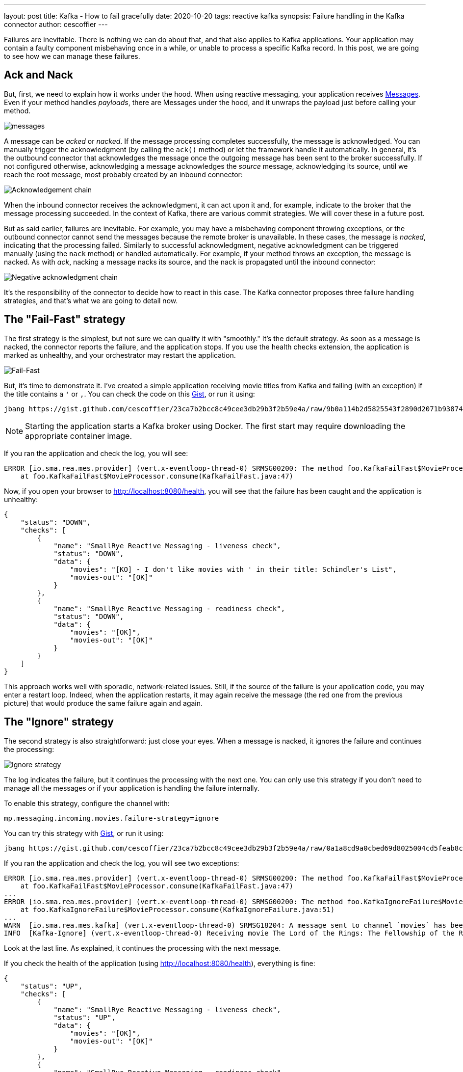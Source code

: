 ---
layout: post
title: Kafka - How to fail gracefully
date: 2020-10-20
tags: reactive kafka
synopsis: Failure handling in the Kafka connector
author: cescoffier
---

Failures are inevitable. 
There is nothing we can do about that, and that also applies to Kafka applications.
Your application may contain a faulty component misbehaving once in a while, or unable to process a specific Kafka record.
In this post, we are going to see how we can manage these failures. 

## Ack and Nack

But, first, we need to explain how it works under the hood.
When using reactive messaging, your application receives https://smallrye.io/smallrye-reactive-messaging/smallrye-reactive-messaging/2.4/concepts.html#messages[Messages].
Even if your method handles _payloads_, there are Messages under the hood, and it unwraps the payload just before calling your method.

image:/assets/images/posts/kafka-failure-strategy/messages.png[]

A message can be _acked_ or _nacked_. 
If the message processing completes successfully, the message is acknowledged.
You can manually trigger the acknowledgment (by calling the `ack()` method) or let the framework handle it automatically. 
In general, it's the outbound connector that acknowledges the message once the outgoing message has been sent to the broker successfully.
If not configured otherwise, acknowledging a message acknowledges the _source_ message, acknowledging its source, until we reach the root message, most probably created by an inbound connector: 

image:/assets/images/posts/kafka-failure-strategy/ack-chain.png[Acknowledgement chain]

When the inbound connector receives the acknowledgment, it can act upon it and, for example, indicate to the broker that the message processing succeeded. 
In the context of Kafka, there are various commit strategies.
We will cover these in a future post.

But as said earlier, failures are inevitable. 
For example, you may have a misbehaving component throwing exceptions, or the outbound connector cannot send the messages because the remote broker is unavailable.
In these cases, the message is _nacked_, indicating that the processing failed. 
Similarly to successful acknowledgment, negative acknowledgment can be triggered manually (using the `nack` method) or handled automatically. 
For example, if your method throws an exception, the message is nacked. 
As with _ack_, nacking a message nacks its source, and the nack is propagated until the inbound connector:

image:/assets/images/posts/kafka-failure-strategy/nack-chain.png[Negative acknowledgment chain]

It's the responsibility of the connector to decide how to react in this case.
The Kafka connector proposes three failure handling strategies, and that's what we are going to detail now. 

== The "Fail-Fast" strategy
The first strategy is the simplest, but not sure we can qualify it with "smoothly."
It's the default strategy.
As soon as a message is nacked, the connector reports the failure, and the application stops. 
If you use the health checks extension, the application is marked as unhealthy, and your orchestrator may restart the application. 

image:/assets/images/posts/kafka-failure-strategy/fail-fast.png[Fail-Fast]

But, it's time to demonstrate it.
I've created a simple application receiving movie titles from Kafka and failing (with an exception) if the title contains a `'` or `,`.
You can check the code on this https://gist.github.com/cescoffier/23ca7b2bcc8c49cee3db29b3f2b59e4a#file-kafkafailfast-java[Gist], or run it using:

[source, bash]
----
jbang https://gist.github.com/cescoffier/23ca7b2bcc8c49cee3db29b3f2b59e4a/raw/9b0a114b2d5825543f2890d2071b9387441e008b/KafkaFailFast.java
---- 

NOTE: Starting the application starts a Kafka broker using Docker. 
The first start may require downloading the appropriate container image.

If you ran the application and check the log, you will see:
[source]
----
ERROR [io.sma.rea.mes.provider] (vert.x-eventloop-thread-0) SRMSG00200: The method foo.KafkaFailFast$MovieProcessor#consume has thrown an exception: java.lang.IllegalArgumentException: I don't like movies with ' in their title: Schindler's List
    at foo.KafkaFailFast$MovieProcessor.consume(KafkaFailFast.java:47)
----

Now, if you open your browser to http://localhost:8080/health, you will see that the failure has been caught and the application is unhealthy:

[source, json]
----
{
    "status": "DOWN",
    "checks": [
        {
            "name": "SmallRye Reactive Messaging - liveness check",
            "status": "DOWN",
            "data": {
                "movies": "[KO] - I don't like movies with ' in their title: Schindler's List",
                "movies-out": "[OK]"
            }
        },
        {
            "name": "SmallRye Reactive Messaging - readiness check",
            "status": "DOWN",
            "data": {
                "movies": "[OK]",
                "movies-out": "[OK]"
            }
        }
    ]
}
----

This approach works well with sporadic, network-related issues.
Still, if the source of the failure is your application code, you may enter a restart loop. 
Indeed, when the application restarts, it may again receive the message (the red one from the previous picture) that would produce the same failure again and again.

== The "Ignore" strategy
The second strategy is also straightforward: just close your eyes.
When a message is nacked, it ignores the failure and continues the processing:

image:/assets/images/posts/kafka-failure-strategy/ignore.png[Ignore strategy]

The log indicates the failure, but it continues the processing with the next one. 
You can only use this strategy if you don't need to manage all the messages or if your application is handling the failure internally. 

To enable this strategy, configure the channel with:

[source, text]
----
mp.messaging.incoming.movies.failure-strategy=ignore
----

You can try this strategy with https://gist.github.com/cescoffier/23ca7b2bcc8c49cee3db29b3f2b59e4a#file-kafkaignorefailure-java[Gist], or run it using:

[source, bash]
----
jbang https://gist.github.com/cescoffier/23ca7b2bcc8c49cee3db29b3f2b59e4a/raw/0a1a8cd9a0cbed69d8025004cd5feab8c044d097/KafkaIgnoreFailure.java
---- 

If you ran the application and check the log, you will see two exceptions:
[source]
----
ERROR [io.sma.rea.mes.provider] (vert.x-eventloop-thread-0) SRMSG00200: The method foo.KafkaFailFast$MovieProcessor#consume has thrown an exception: java.lang.IllegalArgumentException: I don't like movies with ' in their title: Schindler's List
    at foo.KafkaFailFast$MovieProcessor.consume(KafkaFailFast.java:47)
...
ERROR [io.sma.rea.mes.provider] (vert.x-eventloop-thread-0) SRMSG00200: The method foo.KafkaIgnoreFailure$MovieProcessor#consume has thrown an exception: java.lang.IllegalArgumentException: I don't like movies with , in their title: The Good, the Bad and the Ugly
    at foo.KafkaIgnoreFailure$MovieProcessor.consume(KafkaIgnoreFailure.java:51)    
...
WARN  [io.sma.rea.mes.kafka] (vert.x-eventloop-thread-0) SRMSG18204: A message sent to channel `movies` has been nacked, ignored failure is: I don't like movies with , in their title: The Good, the Bad and the Ugly.
INFO  [Kafka-Ignore] (vert.x-eventloop-thread-0) Receiving movie The Lord of the Rings: The Fellowship of the Ring    
----

Look at the last line.
As explained, it continues the processing with the next message.

If you check the health of the application (using http://localhost:8080/health), everything is fine:

[source, json]
----
{
    "status": "UP",
    "checks": [
        {
            "name": "SmallRye Reactive Messaging - liveness check",
            "status": "UP",
            "data": {
                "movies": "[OK]",
                "movies-out": "[OK]"
            }
        },
        {
            "name": "SmallRye Reactive Messaging - readiness check",
            "status": "UP",
            "data": {
                "movies": "[OK]",
                "movies-out": "[OK]"
            }
        }
    ]
}
----

== The "Dead-Letter Topic" strategy

The https://en.wikipedia.org/wiki/Dead_letter_queue[dead-letter queue] is a well-known pattern to handle message processing failure. 
Instead of failing fast or ignoring and continuing the processing, it stores the failing messages into a specific destination: a dead letter.
An administrator, human or software, can review the failing messages and decide what can be done (retry, skip, etc.).
Note that you can only apply this strategy if the ordering is not essential to the application.

You can, later, review the failing messages:

image:/assets/images/posts/kafka-failure-strategy/dead-letter-topic.png[Dead-letter topic]

To enable this strategy, you need to add the following attribute to your configuration:
[source, text]
----
mp.messaging.incoming.movies.failure-strategy=dead-letter-queue
----

By default, it writes to the `dead-letter-topic-$topic-name` topic.
In our demo, it's `dead-letter-topic-movies`.
But you can also configure the topic by setting the `dead-letter-queue.topic` attribute.

NOTE: Depending on your Kafka configuration, you may have to create the topic beforehand and configure the replication factor.

Let's try it!
The https://gist.github.com/cescoffier/23ca7b2bcc8c49cee3db29b3f2b59e4a#file-kafkadeadlettertopic-java[KafkaDeadLetterTopic.java] file extends our previous application.
It uses the dead-letter-topic failure strategy and contains a component reading the dead-letter topic (`dead-letter-topic-movies`).

You can run the application using:

[source, bash]
----
jbang https://gist.github.com/cescoffier/23ca7b2bcc8c49cee3db29b3f2b59e4a/raw/f33365cbb42f6a514777b7527ef5e35b62740f5b/KafkaDeadLetterTopic.java
----

If you check the log, you will see the two expected exceptions and that all the titles are processed.
You will also notice:

[source, text]
----
INFO  [Kafka-Dead-Letter-Topic] (vert.x-eventloop-thread-0) The message 'The Good, the Bad and the Ugly' has been rejected and sent to the DLT. The reason is: 'I don't like movies with , in their title: The Good, the Bad and the Ugly'.
----

This log is written by the component reading the dead-letter topic:

[source, java]
----
@ApplicationScoped
public static class DeadLetterTopicReader {
    @Incoming("dead-letter-topic-movies")
    public CompletionStage<Void> dead(Message<String> rejected) {
        IncomingKafkaRecordMetadata<String, String> metadata = rejected.getMetadata(IncomingKafkaRecordMetadata.class)
                .orElseThrow(() -> new IllegalArgumentException("Expected a message coming from Kafka"));
        String reason = new String(metadata.getHeaders().lastHeader("dead-letter-reason").value());
        LOGGER.infof("The message '%s' has been rejected and sent to the DLT. The reason is: '%s'.", rejected.getPayload(), reason);

        return rejected.ack();
    }
}
----

When reading messages from the dead-letter topic, you can retrieve the failure reason by reading the `dead-letter-reason` header.

== Conclusion

The Kafka connector proposes three strategies to handle failures.

* `fail-fast` (default) stops the application and marks it unhealthy
* `ignore` continues the processing even if there are failures.
* `dead-letter-queue` sends failing messages to another Kafka topic for further investigation. 

Next time, we will talk about the commit strategies because failures are inevitable, but successful processing happens sometimes! 
Stay tuned! 

